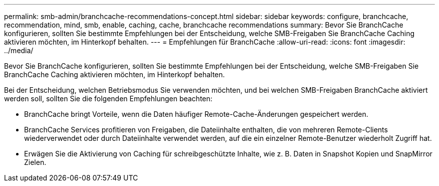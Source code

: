 ---
permalink: smb-admin/branchcache-recommendations-concept.html 
sidebar: sidebar 
keywords: configure, branchcache, recommendation, mind, smb, enable, caching, cache, branchcache recommendations 
summary: Bevor Sie BranchCache konfigurieren, sollten Sie bestimmte Empfehlungen bei der Entscheidung, welche SMB-Freigaben Sie BranchCache Caching aktivieren möchten, im Hinterkopf behalten. 
---
= Empfehlungen für BranchCache
:allow-uri-read: 
:icons: font
:imagesdir: ../media/


[role="lead"]
Bevor Sie BranchCache konfigurieren, sollten Sie bestimmte Empfehlungen bei der Entscheidung, welche SMB-Freigaben Sie BranchCache Caching aktivieren möchten, im Hinterkopf behalten.

Bei der Entscheidung, welchen Betriebsmodus Sie verwenden möchten, und bei welchen SMB-Freigaben BranchCache aktiviert werden soll, sollten Sie die folgenden Empfehlungen beachten:

* BranchCache bringt Vorteile, wenn die Daten häufiger Remote-Cache-Änderungen gespeichert werden.
* BranchCache Services profitieren von Freigaben, die Dateiinhalte enthalten, die von mehreren Remote-Clients wiederverwendet oder durch Dateiinhalte verwendet werden, auf die ein einzelner Remote-Benutzer wiederholt Zugriff hat.
* Erwägen Sie die Aktivierung von Caching für schreibgeschützte Inhalte, wie z. B. Daten in Snapshot Kopien und SnapMirror Zielen.

